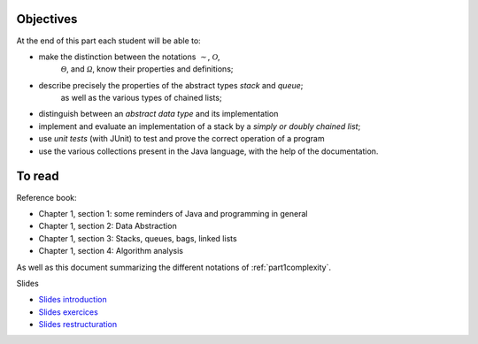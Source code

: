 .. _intro1:


Objectives
===========

At the end of this part each student will be able to:

* make the distinction between the notations :math:`\mathcal{\sim}`, :math:`\mathcal{O}`,
   :math:`\mathcal{\Theta}`, and :math:`\mathcal{\Omega}`, know their properties and definitions;
* describe precisely the properties of the abstract types *stack* and *queue*;
   as well as the various types of chained lists;
* distinguish between an *abstract data type* and its implementation
* implement and evaluate an implementation of a stack by a *simply or doubly chained list*;
* use *unit tests* (with JUnit) to test and prove the correct operation of a program
* use the various collections present in the Java language, with the help of the documentation.

To read
=======================================

Reference book:

* Chapter 1, section 1: some reminders of Java and programming in general
* Chapter 1, section 2: Data Abstraction
* Chapter 1, section 3: Stacks, queues, bags, linked lists
* Chapter 1, section 4: Algorithm analysis

As well as this document summarizing the different notations of :ref:`part1complexity`.




Slides

* `Slides introduction <../_static/slides/s1-part1-intro.pdf>`_
* `Slides exercices <../_static/slides/s2-part1-exercises.pdf>`_
* `Slides restructuration <../_static/slides/s3-part1-bilan-part2-intro.pdf>`_



..
   .. raw:: html

     <iframe width="560" height="315" src="https://www.youtube.com/embed/pLL9aypVRmE" frameborder="0" allow="accelerometer; autoplay; encrypted-media; gyroscope; picture-in-picture" allowfullscreen></iframe>





